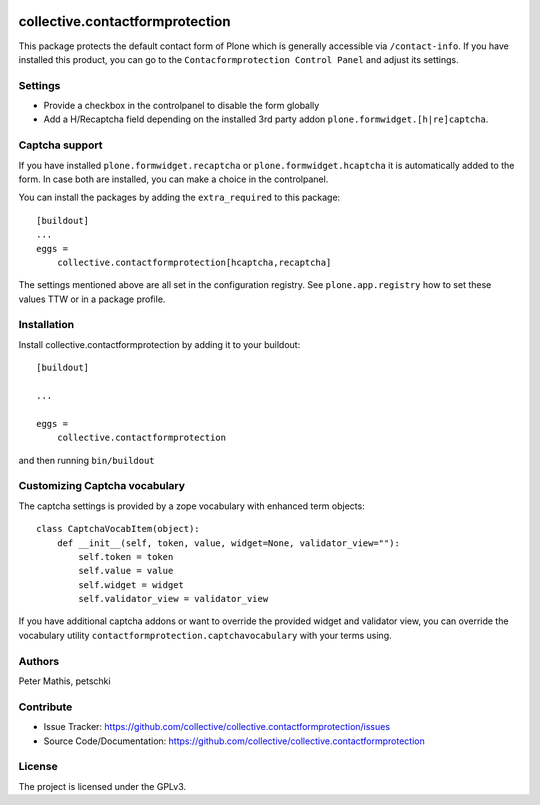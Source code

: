 .. This README is meant for consumption by humans and PyPI. PyPI can render rst files so please do not use Sphinx features.
   If you want to learn more about writing documentation, please check out: http://docs.plone.org/about/documentation_styleguide.html
   This text does not appear on PyPI or github. It is a comment.

.. image:: https://github.com/collective/collective.contactformprotection/actions/workflows/meta.yml/badge.svg
    :target: https://github.com/collective/collective.contactformprotection/actions/workflows/meta.yml


================================
collective.contactformprotection
================================

This package protects the default contact form of Plone which is generally accessible via ``/contact-info``.
If you have installed this product, you can go to the ``Contacformprotection Control Panel`` and adjust its settings.


Settings
--------

- Provide a checkbox in the controlpanel to disable the form globally
- Add a H/Recaptcha field depending on the installed 3rd party addon ``plone.formwidget.[h|re]captcha``.


Captcha support
---------------

If you have installed ``plone.formwidget.recaptcha`` or ``plone.formwidget.hcaptcha`` it is automatically
added to the form. In case both are installed, you can make a choice in the controlpanel.

You can install the packages by adding the ``extra_required`` to this package::

    [buildout]
    ...
    eggs =
        collective.contactformprotection[hcaptcha,recaptcha]


The settings mentioned above are all set in the configuration registry. See ``plone.app.registry`` how to set these
values TTW or in a package profile.


Installation
------------

Install collective.contactformprotection by adding it to your buildout::

    [buildout]

    ...

    eggs =
        collective.contactformprotection


and then running ``bin/buildout``


Customizing Captcha vocabulary
------------------------------

The captcha settings is provided by a zope vocabulary with enhanced term objects::

    class CaptchaVocabItem(object):
        def __init__(self, token, value, widget=None, validator_view=""):
            self.token = token
            self.value = value
            self.widget = widget
            self.validator_view = validator_view

If you have additional captcha addons or want to override the provided widget and validator view, you can
override the vocabulary utility ``contactformprotection.captchavocabulary`` with your terms using.



Authors
-------

Peter Mathis, petschki



Contribute
----------

- Issue Tracker: https://github.com/collective/collective.contactformprotection/issues
- Source Code/Documentation: https://github.com/collective/collective.contactformprotection


License
-------

The project is licensed under the GPLv3.
